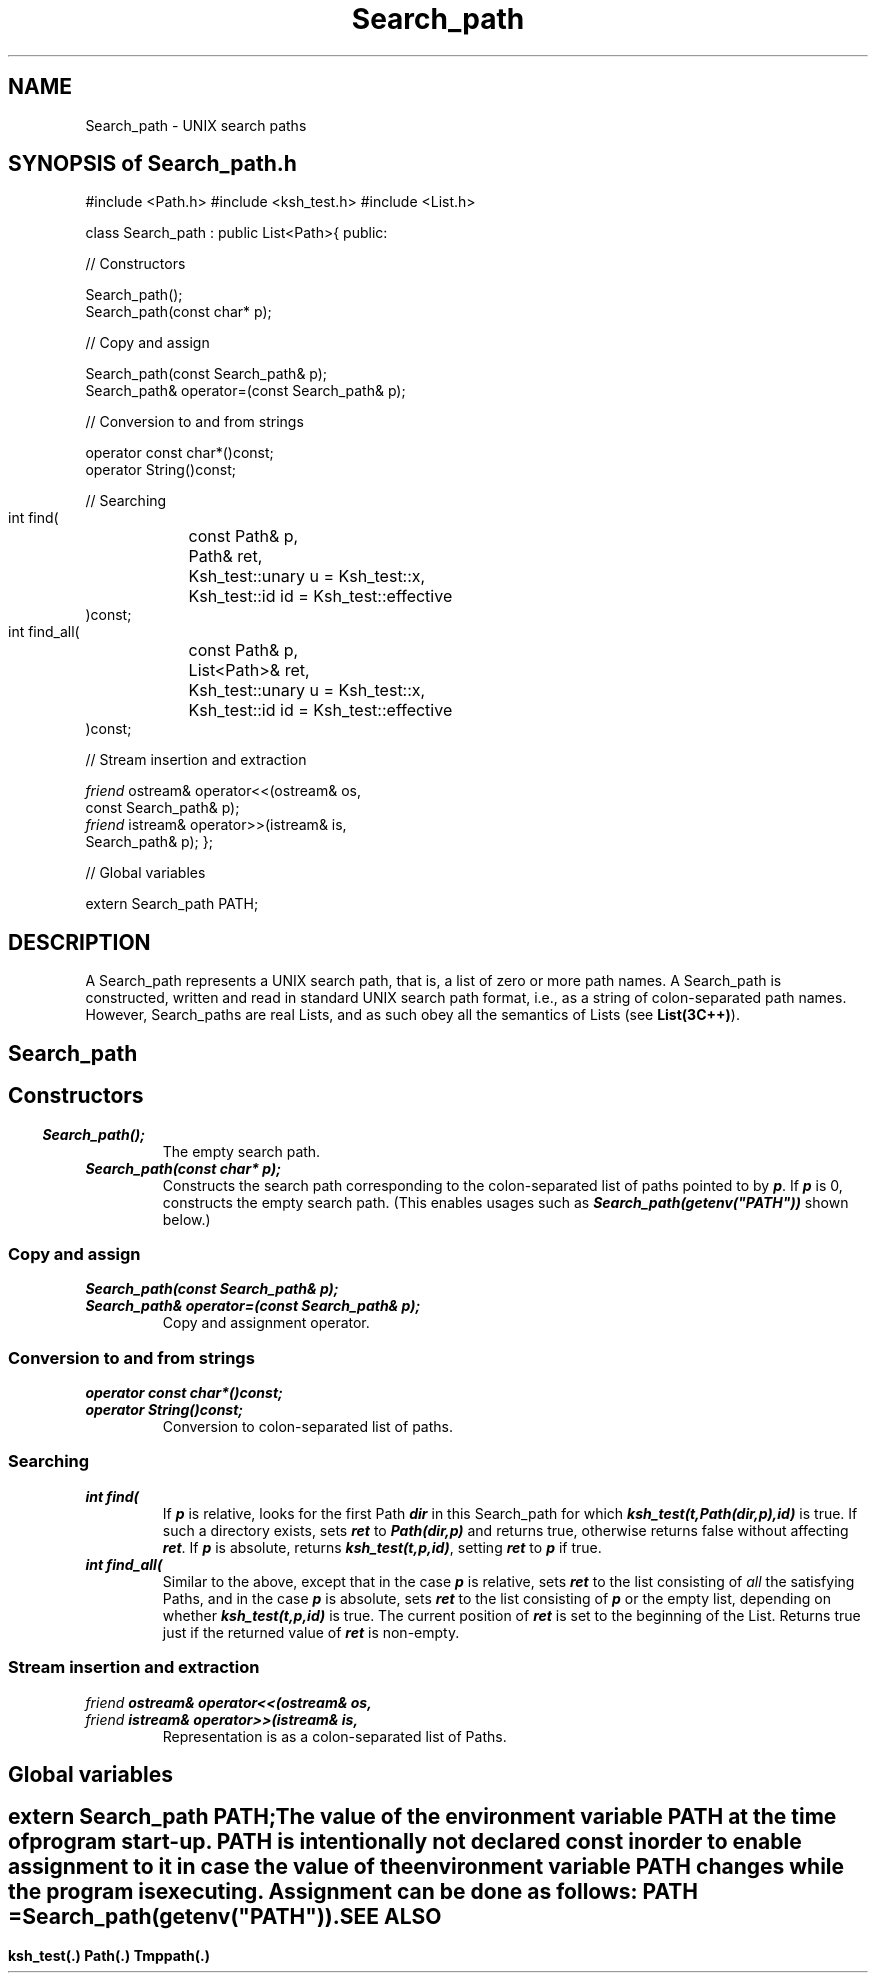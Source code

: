 .\" ident	@(#)Path:man/Search_path.3	3.2
.\"
.\" C++ Standard Components, Release 3.0.
.\"
.\" Copyright (c) 1991, 1992 AT&T and UNIX System Laboratories, Inc.
.\" Copyright (c) 1988, 1989, 1990 AT&T.  All Rights Reserved.
.\"
.\" THIS IS UNPUBLISHED PROPRIETARY SOURCE CODE OF AT&T and UNIX System
.\" Laboratories, Inc.  The copyright notice above does not evidence
.\" any actual or intended publication of such source code.
.\" 
.TH \f3Search_path\fP \f3Path(3C++)\fP " "
.SH NAME
Search_path \- UNIX search paths
.SH "SYNOPSIS of Search_path.h"
.Bf
#include <Path.h>
#include <ksh_test.h>
#include <List.h>

class Search_path : public List<Path>{
public:

//  Constructors

    Search_path();
    Search_path(const char* p);

//  Copy and assign

    Search_path(const Search_path& p);
    Search_path& operator=(const Search_path& p);

//  Conversion to and from strings

    operator const char*()const;
    operator String()const;

//  Searching

    int find(
	const Path& p,
	Path& ret,
	Ksh_test::unary u = Ksh_test::x,
	Ksh_test::id id = Ksh_test::effective
    )const;

    int find_all(
	const Path& p,
	List<Path>& ret,
	Ksh_test::unary u = Ksh_test::x,
	Ksh_test::id  id = Ksh_test::effective
    )const;

//  Stream insertion and extraction

    \f2friend\fP ostream& operator<<(ostream& os,
        const Search_path& p);
    \f2friend\fP istream& operator>>(istream& is,
        Search_path& p);
};

// Global variables

extern Search_path PATH;
.Be
.SH DESCRIPTION
A Search_path represents a UNIX search path, that is, a 
list of zero or more path names.
A Search_path is constructed, written and read
in standard UNIX search path format, i.e., as a string of 
colon-separated path names.
However, Search_paths are real Lists, and
as such obey all the semantics of Lists 
(see \f3List(3C++)\f1).
.SH " "
.SH "Search_path"
.SH " "
.SS "Constructors"
.IP "\f4Search_path();\f1"
The empty search path.
.IP "\f4Search_path(const char* p);\f1"
Constructs the search path corresponding to the 
colon-separated list of paths pointed to by \f4p\fP.
If \f4p\fP is 0, constructs the empty search path.
(This enables usages such as 
\f4Search_path(getenv("PATH"))\f1 shown below.)
.SS "Copy and assign"
.IP "\f4Search_path(const Search_path& p);\f1"
.hS
.IP "\f4Search_path& operator=(const Search_path& p);\f1"
Copy and assignment operator.
.SS "Conversion to and from strings"
.IP "\f4operator const char*()const;\f1"
.hS
.IP "\f4operator String()const;\f1"
Conversion to colon-separated list of paths.
.SS "Searching"
.IP "\f4int find(\f1"
.IC "\f4    const Path& p,\f1" 
.IC "\f4    Path& ret,\f1"
.IC "\f4    Ksh_test::unary u = Ksh_test::x,\f1"
.IC "\f4    Ksh_test::id id = Ksh_test::effective\f1"
.IC "\f4)const;\f1"
If \f4p\fP is relative,
looks for the first Path \f4dir\fP
in this Search_path 
for which \f4ksh_test(t,Path(dir,p),id)\fP is true.
If such a directory exists, sets
\f4ret\fP to \f4Path(dir,p)\fP
and returns true, otherwise returns false 
without affecting \f4ret\fP.
If \f4p\fP is absolute, returns \f4ksh_test(t,p,id)\fP,
setting \f4ret\fP to \f4p\fP if true.
.IP "\f4int find_all(\f1"
.IC "\f4    const Path& p,\f1" 
.IC "\f4    List<Path>& ret,\f1" 
.IC "\f4    Ksh_test::unary u = Ksh_test::x,\f1" 
.IC "\f4    Ksh_test::id id = Ksh_test::effective\f1"
.IC "\f4)const;\f1"
Similar to the above, except that in the case \f4p\fP is 
relative, sets \f4ret\fP to the list consisting of
.I all
the satisfying Paths,
and in the case \f4p\f1 is absolute,
sets \f4ret\fP to the list consisting of \f4p\fP or the empty list,
depending on whether \f4ksh_test(t,p,id)\fP is true.
The current position of \f4ret\f1 is set to the beginning of the List.
Returns true just if the returned value of \f4ret\fP 
is non-empty.
.SS "Stream insertion and extraction"
.IP "\f4\f2friend\fP ostream& operator<<(ostream& os,\f1"
.IC "\f4    const Search_path& p);\f1"
.hS
.IP "\f4\f2friend\fP istream& operator>>(istream& is,\f1"
.IC "\f4    Search_path& p);\f1"
Representation is as a colon-separated list of Paths.
.SH " "
.SH Global variables
.SH " "
.IP "\f4extern Search_path PATH;\f1"
The value of the environment variable PATH at the time of program start-up.
PATH is intentionally not declared const in order to enable assignment to it
in case the value of the environment variable 
PATH changes while the program is executing.
Assignment can be done as follows:
\f4PATH = Search_path(getenv("PATH"))\fP.
.SH SEE ALSO
.Bf
\f3ksh_test(.)\fP
\f3Path(.)\fP
\f3Tmppath(.)\fP
.Be
